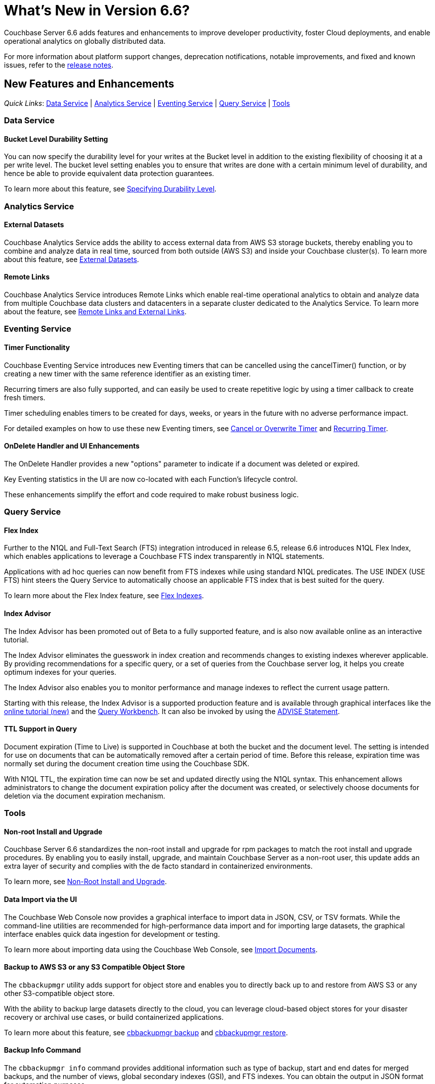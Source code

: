 = What's New in Version 6.6?
:description: Couchbase Server 6.6 adds features and enhancements to improve developer productivity, foster Cloud deployments, and enable operational analytics on globally distributed data.
:page-aliases: security:security-watsnew

{description}

For more information about platform support changes, deprecation notifications, notable improvements, and fixed and known issues, refer to the xref:release-notes:relnotes.adoc[release notes].

[#new-features]
== New Features and Enhancements

_Quick Links_: <<whats-new-data-660>> | <<whats-new-analytics-660>> | <<whats-new-eventing-660>> | <<whats-new-query-660>> | <<whats-new-tools-660>>

[#whats-new-data-660]
=== Data Service

==== Bucket Level Durability Setting

You can now specify the durability level for your writes at the Bucket level in addition to the existing flexibility of choosing it at a per write level. The bucket level setting enables you to ensure that writes are done with a certain minimum level of durability, and hence be able to provide equivalent data protection guarantees.
 
To learn more about this feature, see xref:learn:data/durability.adoc#specifying-levels[Specifying Durability Level].

[#whats-new-analytics-660]
=== Analytics Service

==== External Datasets

Couchbase Analytics Service adds the ability to access external data from AWS S3 storage buckets, thereby enabling you to combine and analyze data in real time, sourced from both outside (AWS S3) and inside your Couchbase cluster(s). To learn more about this feature, see xref:analytics:5_ddl.adoc#External_datasets[External Datasets]. 


==== Remote Links

Couchbase Analytics Service introduces Remote Links which enable real-time operational analytics to obtain and analyze data from multiple Couchbase data clusters and datacenters in a separate cluster dedicated to the Analytics Service. To learn more about the feature, see xref:analytics:5_ddl.adoc#Remote_external_links[Remote Links and External Links].

[#whats-new-eventing-660]
=== Eventing Service

==== Timer Functionality

Couchbase Eventing Service introduces new Eventing timers that can be cancelled using the cancelTimer() function, or by creating a new timer with the same reference identifier as an existing timer. 

Recurring timers are also fully supported, and can easily be used to create repetitive logic by using a timer callback to create fresh timers. 

Timer scheduling enables timers to be created for days, weeks, or years in the future with no adverse performance impact. 

For detailed examples on how to use these new Eventing timers, see xref:eventing:eventing-examples-cancel-overwrite-timer.adoc[Cancel or Overwrite Timer] and xref:eventing:eventing-examples-recurring-timer.adoc[Recurring Timer].

==== OnDelete Handler and UI Enhancements

The OnDelete Handler provides a new "options" parameter to indicate if a document was deleted or expired. 

Key Eventing statistics in the UI are now co-located with each Function's lifecycle control. 

These enhancements simplify the effort and code required to make robust business logic.

[#whats-new-query-660]
=== Query Service

==== Flex Index

Further to the N1QL and Full-Text Search (FTS) integration introduced in release 6.5, release 6.6 introduces N1QL Flex Index, which enables applications to leverage a Couchbase FTS index transparently in N1QL statements. 

Applications with ad hoc queries can now benefit from FTS indexes while using standard N1QL predicates. The USE INDEX (USE FTS) hint steers the Query Service to automatically choose an applicable FTS index that is best suited for the query. 

To learn more about the Flex Index feature, see xref:n1ql:n1ql-language-reference/flex-indexes.adoc[Flex Indexes].

==== Index Advisor 

The Index Advisor has been promoted out of Beta to a fully supported feature, and is also now available online as an interactive tutorial. 


The Index Advisor eliminates the guesswork in index creation and recommends changes to existing indexes wherever applicable. By providing recommendations for a specific query, or a set of queries from the Couchbase server log, it helps you create optimum indexes for your queries. 

The Index Advisor also enables you to monitor performance and manage indexes to reflect the current usage pattern. 

Starting with this release, the Index Advisor is a supported production feature and is available through graphical interfaces like the https://index-advisor.couchbase.com[online tutorial (new)^] and the xref:tools:query-workbench.adoc#index-advisor[Query Workbench]. It can also be invoked by using the xref:n1ql:n1ql-language-reference/advise.adoc[ADVISE Statement].

==== TTL Support in Query

Document expiration (Time to Live) is supported in Couchbase at both the bucket and the document level. The setting is intended for use on documents that can be automatically removed after a certain period of time. Before this release, expiration time was normally set during the document creation time using the Couchbase SDK. 

With N1QL TTL, the expiration time can now be set and updated directly using the N1QL syntax. This enhancement allows administrators to change the document expiration policy after the document was created, or selectively choose documents for deletion via the document expiration mechanism.

[#whats-new-tools-660]
=== Tools

==== Non-root Install and Upgrade

Couchbase Server 6.6 standardizes the non-root install and upgrade for rpm packages to match the root install and upgrade procedures. By enabling you to easily install, upgrade, and maintain Couchbase Server as a non-root user, this update adds an extra layer of security and complies with the de facto standard in containerized environments.

To learn more, see xref:install:non-root.adoc[Non-Root Install and Upgrade].

==== Data Import via the UI

The Couchbase Web Console now provides a graphical interface to import data in JSON, CSV, or TSV formats. While the command-line utilities are recommended for high-performance data import and for importing large datasets, the graphical interface enables quick data ingestion for development or testing.

To learn more about importing data using the Couchbase Web Console, see xref:manage:import-documents/import-documents.adoc[Import Documents].

==== Backup to AWS S3 or any S3 Compatible Object Store

The `cbbackupmgr` utility adds support for object store and enables you to directly back up to and restore from AWS S3 or any other S3-compatible object store. 

With the ability to backup large datasets directly to the cloud, you can leverage cloud-based object stores for your disaster recovery or archival use cases, or build containerized applications.  

To learn more about this feature, see xref:backup-restore:cbbackupmgr-backup.adoc#cloud-integration[cbbackupmgr backup] and xref:backup-restore:cbbackupmgr-restore.adoc#cloud-integration[cbbackupmgr restore].

==== Backup Info Command

The `cbbackupmgr info` command provides additional information such as type of backup, start and end dates for merged backups, and the number of views, global secondary indexes (GSI), and FTS indexes. You can obtain the output in JSON format for automation purposes. 

To learn more about the command, see xref:backup-restore:cbbackupmgr-info.adoc[cbbackupmgr info].

==== Backup Examine (Developer Preview)
 
The `cbbackupmgr examine` command is a new feature in Developer Preview that allows you to search one or more backups for a specific document using its ID. This command can be used to learn about what was previously backed up, to identify the backup to restore, to verify a document in the backup, and also to review the historic view of document transformation. 

To learn more about the command, see xref:backup-restore:cbbackupmgr-examine.adoc[cbbackupmgr examine].
